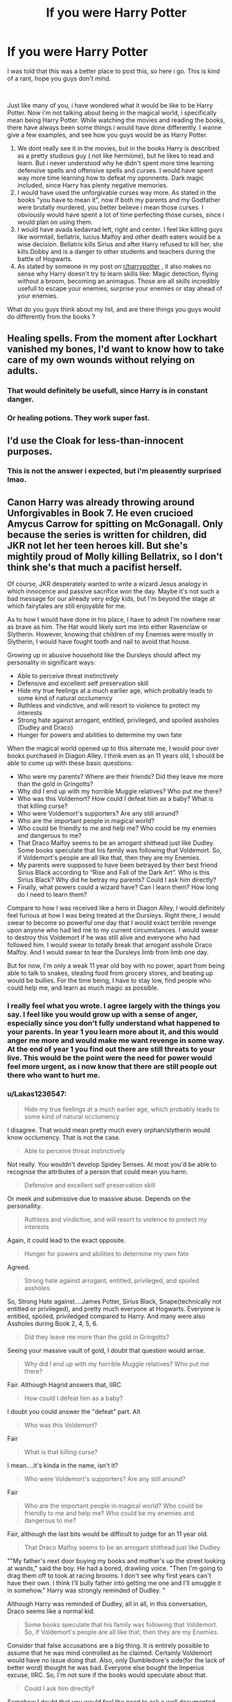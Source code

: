 #+TITLE: If you were Harry Potter

* If you were Harry Potter
:PROPERTIES:
:Author: Killingskills
:Score: 9
:DateUnix: 1561821954.0
:DateShort: 2019-Jun-29
:FlairText: Discussion
:END:
I was told that this was a better place to post this, so here i go. This is kind of a rant, hope you guys don't mind.

​

Just like many of you, i have wondered what it would be like to be Harry Potter. Now i'm not talking about being in the magical world, i specifically mean being Harry Potter. While watching the movies and reading the books, there have always been some things i would have done differently. I wanne give a few examples, and see how you guys would be as Harry Potter.

1. We dont really see it in the movies, but in the books Harry is described as a pretty studious guy ( not like hermione), but he likes to read and learn. But i never understood why he didn't spent more time learning defensive spells and offensive spells and curses. I would have spent way more time learning how to defeat my oponnents. Dark magic included, since Harry has plenty negative memories.
2. I would have used the unforgivable curses way more. As stated in the books "you have to mean it", now if both my parents and my Godfather were brutally murdered, you better believe i mean those curses. I obviously would have spent a lot of time perfecting those curses, since i would plan on using them.
3. I would have avada kedavrad left, right and center. I feel like killing guys like wormtail, bellatrix, lucius Malfoy and other death eaters would be a wise decision. Bellatrix kills Sirius and after Harry refused to kill her, she kills Dobby and is a danger to other students and teachers during the battle of Hogwarts.
4. As stated by someone in my post on [[/r/harrypotter][r/harrypotter]] , it also makes no sense why Harry doesn't try to learn skills like: Magic detection, flying without a broom, becoming an animagus. Those are all skills incredibly usefull to escape your enemies, surprise your enemies or stay ahead of your enemies.

What do you guys think about my list, and are there things you guys would do differently from the books ?


** Healing spells. From the moment after Lockhart vanished my bones, I'd want to know how to take care of my own wounds without relying on adults.
:PROPERTIES:
:Author: wordhammer
:Score: 32
:DateUnix: 1561824632.0
:DateShort: 2019-Jun-29
:END:

*** That would definitely be usefull, since Harry is in constant danger.
:PROPERTIES:
:Author: Killingskills
:Score: 6
:DateUnix: 1561825097.0
:DateShort: 2019-Jun-29
:END:


*** Or healing potions. They work super fast.
:PROPERTIES:
:Author: Lakas1236547
:Score: 2
:DateUnix: 1561907963.0
:DateShort: 2019-Jun-30
:END:


** I'd use the Cloak for less-than-innocent purposes.
:PROPERTIES:
:Author: rek-lama
:Score: 18
:DateUnix: 1561824465.0
:DateShort: 2019-Jun-29
:END:

*** This is not the answer i expected, but i'm pleasently surprised lmao.
:PROPERTIES:
:Author: Killingskills
:Score: 7
:DateUnix: 1561825073.0
:DateShort: 2019-Jun-29
:END:


** Canon Harry was already throwing around Unforgivables in Book 7. He even crucioed Amycus Carrow for spitting on McGonagall. Only because the series is written for children, did JKR not let her teen heroes kill. But she's mightily proud of Molly killing Bellatrix, so I don't think she's that much a pacifist herself.

Of course, JKR desperately wanted to write a wizard Jesus analogy in which innocence and passive sacrifice won the day. Maybe it's not such a bad message for our already very edgy kids, but I'm beyond the stage at which fairytales are still enjoyable for me.

As to how I would have done in his place, I have to admit I'm nowhere near as brave as him. The Hat would likely sort me into either Ravenclaw or Slytherin. However, knowing that children of my Enemies were mostly in Slytherin, I would have fought tooth and nail to avoid that house.

Growing up in abusive household like the Dursleys should affect my personality in significant ways:

- Able to perceive threat instinctively
- Defensive and excellent self preservation skill
- Hide my true feelings at a much earlier age, which probably leads to some kind of natural occlumency
- Ruthless and vindictive, and will resort to violence to protect my interests
- Strong hate against arrogant, entitled, privileged, and spoiled assholes (Dudley and Draco)
- Hunger for powers and abilities to determine my own fate

When the magical world opened up to this alternate me, I would pour over books purchased in Diagon Alley. I think even as an 11 years old, I should be able to come up with these basic questions:

- Who were my parents? Where are their friends? Did they leave me more than the gold in Gringotts?
- Why did I end up with my horrible Muggle relatives? Who put me there?
- Who was this Voldemort? How could I defeat him as a baby? What is that killing curse?
- Who were Voldemort's supporters? Are any still around?
- Who are the important people in magical world?
- Who could be friendly to me and help me? Who could be my enemies and dangerous to me?
- That Draco Malfoy seems to be an arrogant shithead just like Dudley. Some books speculate that his family was following that Voldemort. So, if Voldemort's people are all like that, then they are my Enemies.
- My parents were supposed to have been betrayed by their best friend Sirius Black according to “Rise and Fall of the Dark Art”. Who is this Sirius Black? Why did he betray my parents? Could I ask him directly?
- Finally, what powers could a wizard have? Can I learn them? How long do I need to learn them?

Compare to how I was received like a hero in Diagon Alley, I would definitely feel furious at how I was being treated at the Dursleys. Right there, I would swear to become so powerful one day that I would exact terrible revenge upon anyone who had led me to my current circumstances. I would swear to destroy this Voldemort if he was still alive and everyone who had followed him. I would swear to totally break that arrogant asshole Draco Malfoy. And I would swear to tear the Dursleys limb from limb one day.

But for now, I'm only a weak 11 year old boy with no power, apart from being able to talk to snakes, stealing food from grocery stores, and beating up would be bullies. For the time being, I have to stay low, find people who could help me, and learn as much magic as possible.
:PROPERTIES:
:Author: InquisitorCOC
:Score: 13
:DateUnix: 1561828635.0
:DateShort: 2019-Jun-29
:END:

*** I really feel what you wrote. I agree largely with the things you say. I feel like you would grow up with a sense of anger, especially since you don't fully understand what happened to your parents. In year 1 you learn more about it, and this would anger me more and would make me want revenge in some way. At the end of year 1 you find out there are still threats to your live. This would be the point were the need for power would feel more urgent, as i now know that there are still people out there who want to hurt me.
:PROPERTIES:
:Author: Killingskills
:Score: 3
:DateUnix: 1561835878.0
:DateShort: 2019-Jun-29
:END:


*** u/Lakas1236547:
#+begin_quote
  Hide my true feelings at a much earlier age, which probably leads to some kind of natural occlumency
#+end_quote

I disagree. That would mean pretty much every orphan/slytherin would know occlumency. That is not the case.

#+begin_quote
  Able to perceive threat instinctively
#+end_quote

Not really. You wouldn't develop Spidey Senses. At most you'd be able to recognise the attributes of a person that could mean you harm.

#+begin_quote
  Defensive and excellent self preservation skill
#+end_quote

Or meek and submissive due to massive abuse. Depends on the personallity.

#+begin_quote
  Ruthless and vindictive, and will resort to violence to protect my interests
#+end_quote

Again, it could lead to the exact opposite.

#+begin_quote
  Hunger for powers and abilities to determine my own fate
#+end_quote

Agreed.

#+begin_quote
  Strong hate against arrogant, entitled, privileged, and spoiled assholes
#+end_quote

So, Strong Hate against....James Potter, Sirius Black, Snape(technically not entitled or privileged), and pretty much everyone at Hogwarts. Everyone is entitled, spoiled, priviledged compared to Harry. And many were also Assholes during Book 2, 4, 5, 6.

#+begin_quote
  Did they leave me more than the gold in Gringotts?
#+end_quote

Seeing your massive vault of gold, I doubt that question would arrise.

#+begin_quote
  Why did I end up with my horrible Muggle relatives? Who put me there?
#+end_quote

Fair. Although Hagrid answers that, IIRC

#+begin_quote
  How could I defeat him as a baby?
#+end_quote

I doubt you could answer the "defeat" part. Alt

#+begin_quote
  Who was this Voldemort?
#+end_quote

Fair

#+begin_quote
  What is that killing curse?
#+end_quote

I mean....it's kinda in the name, isn't it?

#+begin_quote
  Who were Voldemort's supporters? Are any still around?
#+end_quote

Fair

#+begin_quote
  Who are the important people in magical world? Who could be friendly to me and help me? Who could be my enemies and dangerous to me?
#+end_quote

Fair, although the last bits would be difficult to judge for an 11 year old.

#+begin_quote
  That Draco Malfoy seems to be an arrogant shithead just like Dudley.
#+end_quote

""My father's next door buying my books and mother's up the street looking at wands," said the boy. He had a bored, drawling voice. "Then I'm going to drag them off to took at racing brooms. I don't see why first years can't have their own. I think I'll bully father into getting me one and I'll smuggle it in somehow." Harry was strongly reminded of Dudley. "

Although Harry was reminded of Dudley, all in all, in this conversation, Draco seems like a normal kid.

#+begin_quote
  Some books speculate that his family was following that Voldemort. So, if Voldemort's people are all like that, then they are my Enemies.
#+end_quote

Consider that false accusations are a big thing. It is entirely possible to assume that he was mind controlled as he claimed. Certainly Voldemort would have no issue doing that. Also, only Dumbledore's side(for the lack of better word) thought he was bad. Everyone else bought the Imperius excuse, IIRC. So, I'm not sure if the books would speculate about that.

#+begin_quote
  Could I ask him directly?
#+end_quote

Somehow I doubt that you would feel the need to ask a well documented massmurderer about your parents death. That seems to be heavily ignoring emotions.

#+begin_quote
  Finally, what powers could a wizard have? Can I learn them? How long do I need to learn them?
#+end_quote

Fair.

#+begin_quote
  I would definitely feel furious at how I was being treated at the Dursleys. Right there, I would swear to become so powerful one day that I would exact terrible revenge upon anyone who had led me to my current circumstances
#+end_quote

Logical. Would you follow through if Dumbledore explained why he did it?

#+begin_quote
  I would swear to totally break that arrogant asshole Draco Malfoy
#+end_quote

"I met this boy who I thought was a bit entitled. I swear I am going to fucking destroy him"

Wow. No words.

#+begin_quote
  I would swear to destroy this Voldemort if he was still alive and everyone who had followed him
#+end_quote

What about those who possibly were forced to serve hin under the Imperius?

#+begin_quote
  and beating up would be bullies.
#+end_quote

I don't think you would have thar power yet.
:PROPERTIES:
:Author: Lakas1236547
:Score: 2
:DateUnix: 1561909227.0
:DateShort: 2019-Jun-30
:END:


** If I were Harry I would have looked into transferring schools after the first year, second year, and finally third year.
:PROPERTIES:
:Author: NakedFury
:Score: 8
:DateUnix: 1561848593.0
:DateShort: 2019-Jun-30
:END:

*** Exactly. At most I would have stayed till I heard the prophecy and than I would have noped out. The puplic treatment after the graveyard could have been enough but that stupid thing would have driven me over the edge - especially if I had taken divination like Harry. It's unbelievable Harry stayed. Especially if his upbringing was really as bad as Fanon thinks it to be. He should have had self preservation and fled the land as fast as humanly possible. Let the lunatics fight it out between each other and have a nice life as long as still possible.
:PROPERTIES:
:Author: Luminur
:Score: 3
:DateUnix: 1561878984.0
:DateShort: 2019-Jun-30
:END:

**** u/Lakas1236547:
#+begin_quote
  The puplic treatment after the graveyard could have been enough
#+end_quote

How is it different than in any other school? Just because you switch schools doesn't mean that the new students will treat you like a god. You do stupid ship, so they treat you accordingly. Harry not only illegaly entered a tournament(in their eyes), but after it in hopes of more fame said that Voldemort returned, such thing being impossible as per common knowledge. For comparison, imagine I was a jew whose family barely survived Hitler. Now Imagine I came up and in front of a huge crowd announced that Hitler returned. I also could not provide any evidence to prove this impossobility. Would you believe me that Hitler has returned? Of course not.

#+begin_quote
  but that stupid thing would have driven me over the edge
#+end_quote

Why so? Even if you run away from it, Voldemort will still chase you. Might as well stay in the best school protected by Dumbledore and abuse the libary for knowledge.

#+begin_quote
  Especially if his upbringing was really as bad as Fanon thinks it to be.
#+end_quote

It was increadibly bad. Petunia displayed abuse(trying to hit him with a frying pan that he casually dodged implying that it was not a one time occurance), Dudley and his friends liked to beat him up (Harry Hunting), he was living in a cupboard and was locked in there as a punishment for long periods of time(Zoo incident), he was definatly starved during the second year and....the fourth,IIRC(could be fifth). He was verbally and emotionally abused. Dudley hit him with a new stick upon Vernon's command(shortly before Harry got his letter). Marge's dog tried to bite Harry and she didn't care and verbally and emotionally abused him. She went so far as to mock his dead parents.

#+begin_quote
  He should have had self preservation and fled the land as fast as humanly possible.
#+end_quote

Wouldn't have helped much
:PROPERTIES:
:Author: Lakas1236547
:Score: 1
:DateUnix: 1561910690.0
:DateShort: 2019-Jun-30
:END:

***** To clarify: With public treatment I meant the smear campaign by the daily prophet. Not (only) what the kids in school said. As for the other things: it's a post as to what I would have done in his place. So I answered. I would have lived a life as fulfilled as possible with all the money I would have had. Why suffer and probably still die if I could have run and make the best of it - even if just for a short while? With the phrophesy out I would have known that Voldemort would always try to kill me. As I can't stomach killing someone else that the best course of action.
:PROPERTIES:
:Author: Luminur
:Score: 2
:DateUnix: 1561912723.0
:DateShort: 2019-Jun-30
:END:

****** u/Lakas1236547:
#+begin_quote
  To clarify: With public treatment I meant the smear campaign by the daily prophet. Not (only) what the kids in school said.
#+end_quote

Ah, gotcha. Well you'd still be popular. If Wizards are anything like Muggles, you'd still get smear campaigns just not from the government.

#+begin_quote
  So I answered. I would have lived a life as fulfilled as possible with all the money I would have had
#+end_quote

Fair enough

#+begin_quote
  Why suffer and probably still die if I could have run and make the best of it - even if just for a short while?
#+end_quote

Because if you stay, you have a chance to learn and survive.

#+begin_quote
  As I can't stomach killing someone else that the best course of action.
#+end_quote

Harry couldn't either. So he just hoped that the Elder Wand would just kill Voldemort for him, since Harry really couldn't be bothered and he also had no plan
:PROPERTIES:
:Author: Lakas1236547
:Score: 1
:DateUnix: 1561913292.0
:DateShort: 2019-Jun-30
:END:


**** True. The first three years of Harrys life are enough for any parent to say No and move country.
:PROPERTIES:
:Author: NakedFury
:Score: 1
:DateUnix: 1561913519.0
:DateShort: 2019-Jun-30
:END:


*** Hogwarts is the only school in Britain. I believe it is also considered the best one. Also, it's completely free. You'd be missing out on tons of knowledge that possibly can't be found anywhere else(Horcruxes for example). It also has neat places like RoR.
:PROPERTIES:
:Author: Lakas1236547
:Score: 1
:DateUnix: 1561909792.0
:DateShort: 2019-Jun-30
:END:

**** But we both know it is not the best or even a good school. Canon shows it to us. Where does it say its free?

As for the knowledge, I would just use the library found in any other school.

The Room of Requirements is not enough to risk myself.
:PROPERTIES:
:Author: NakedFury
:Score: 1
:DateUnix: 1561913485.0
:DateShort: 2019-Jun-30
:END:

***** u/Lakas1236547:
#+begin_quote
  Where does it say its free?
#+end_quote

One, how do you think Orphans like say....Tom Riddle paid for it? Or poor families like Weasleys? Another thing, no payment for Hogwarts is mentioned. Also, Orphans are given money for their school supplies.

" “That is easily remedied,” said Dumbledore, drawing a leather money-pouch from his pocket. “There is a fund at Hogwarts for those who require assistance to buy books and robes. You might have to buy some of your spellbooks and so on secondhand, but ---” "

Furthermore, Rowling has confirmed that it is free([[https://mobile.twitter.com/jk_rowling/status/622118373061709824]])

#+begin_quote
  But we both know it is not the best or even a good school.
#+end_quote

It is a good school. It has many highly qualified teachers "Snape was one of Slughorn's ex-pupils and while he attended Hogwarts he proved to be very talented in the art of potion-making. Professor Snape was a ruthless disciplinarian, with little patience for foolishness, yet effective in his job and well respected by other professors. His deep understanding of potion brewing, as shown by his expert concoction of Wolfsbane Potion.Severus was made a member of the Slug Clubpresumably because of his talent at potion-making". He was also good enough to modify and improve potion recipes. Minerva "During her seventh year, she was appointed Head Girl. After her education, Minerva worked for two years at the Ministry of Magic and later returned to Hogwarts, where she became Head of Gryffindor House, Transfiguration professor. Minerva greatly helped the Ministry of Magic's resistance through spying Death Eaters and bringing the Aurors crucial information on their activities. She also protected the students from Alecto and Amycus Carrowfrom 1997 until 1998.". Dumbledore needs no introduction. Filius "He also protected the students from the Carrows in the 1997-1998 school year.After completing his Nastily Exhausting Wizarding Tests in his seventh year, Flitwick graduated from Hogwarts and then proceeded to become a Master Duellist and earned the title of "Duelling Champion" at some point,and has a shelf full of trophies to prove it. It is also likely Flitwick studied further into magic, becoming an accomplished wizard, masterful in spells, charms, and defensive magic, and even possibly earning the title of "Doctor", and becoming a fully-fledged and educated sorcerer before beginning his teaching career back at Hogwarts sometime in or before the early 1970s."

I gave you the acomplishments of just a few of Hogwarts staff. What else makes the school great? Well it doesn't discriminate against Orphans or Muggleborns unlike say Durmstrang. In Hogwarts everyone was more or less equal, in Durmstrang, just because Krum was famous he had more power (""Back to the ship, then," he was saying. "Viktor, how are you feeling? Did you eat enough? Should I send for some mulled wine from the kitchens?" Harry saw Krum shake his head as he pulled his furs back on. "Professor, Ivood like some vine," said one of the other Durmstrang boys hopefully."I wasn't offering it to you, Poliakoff," snapped Karkaroff, his warmly paternal air vanishing in an instant. "I notice you have dribbled food all down the front of your robes again, disgusting boy "). Hogwarts also has huge libaries filled with some of the most rare and darkest of topics like Horcruxes.

#+begin_quote
  As for the knowledge, I would just use the library found in any other school.
#+end_quote

And would it be better than Hogwarts'? It is described as "The Hogwarts Library is located off of a corridor on the first-floor of Hogwarts Castleand contains tens of thousands of books on thousands of shelves. " also for the restricted section "These were the books containing powerful Dark Magic never taught at Hogwarts, and only read by older students studying advance DADA.Books in this section may be rare, valuable, and/or considered inappropriate for younger students, thus why it is restricted.The Restricted Section used to have books about Horcruxes, including Secrets of the Darkest Art."

To summarise, it has a huge library full of many rare and or dangerous books.

#+begin_quote
  The Room of Requirements is not enough to risk myself.
#+end_quote

So the best option would be flee to US or Europe or Asia so the Dark Lord would have an easier time killing you? Gotcha.
:PROPERTIES:
:Author: Lakas1236547
:Score: 1
:DateUnix: 1561915665.0
:DateShort: 2019-Jun-30
:END:


** Genuinely meaning for someone to die is a lot easier to imagine than actually to do so. Even though I've seen active combat and have killed people I have never wanted to do so. I couldn't pull an Ava. That isn't to say I wouldn't have put belatrix down, but there's easier ways to end a life. Causing pain though... That's an option.

I would have been more like Hermione. You've stumbled upon an entire world! Right underneath your nose! A world that with some mental alacrity you can make yourself into an animal and shape reality as you want it!

No amount of bullish behavior would have dulled my fascination with potions, (although i would have skipped class and just learn on my own with Shape as my teacher) and charms and transmorgification would have been a genuine pleasure!

I wouldn't have ever turned in any homework, but i never did that in school growing up either. Waste of time. Either i knew the subject or i didn't and learned my own way, not by writing inches or a word count of a subject.

And well, imperio is an interesting charm that has a definite place in the BDSM circles... Ahem.
:PROPERTIES:
:Author: Azurey1chad
:Score: 6
:DateUnix: 1561847630.0
:DateShort: 2019-Jun-30
:END:

*** u/Killingskills:
#+begin_quote
  Genuinely meaning for someone to die is a lot easier to imagine than actually to do so. Even though I've seen active combat and have killed people I have never wanted to do so. I couldn't pull an Ava. That isn't to say I wouldn't have put belatrix down, but there's easier ways to end a life. Causing pain though... That's an option.
#+end_quote

First of all, respect for your service, atleast i asume that you were/are in the military, which i really respect. I'm speculating what i would do, i have no clue if i would actually be capable of killing. I just assume that in a kill or be killed situation i would be able to make the rational decision.

​

#+begin_quote
  No amount of bullish behavior would have dulled my fascination with potions, (although i would have skipped class and just learn on my own with Shape as my teacher) and charms and transmorgification would have been a genuine pleasure!
#+end_quote

I kind of feel the same way, the world is so interesting. Especially for someone like Harry, who didnt know about magic untill he turned 11. I would be especially interested in DADA and charms.

#+begin_quote
  And well, imperio is an interesting charm that has a definite place in the BDSM circles... Ahem.
#+end_quote

Lmao, i bet they do some freaky stuff in the wizarding world.
:PROPERTIES:
:Author: Killingskills
:Score: 1
:DateUnix: 1561848824.0
:DateShort: 2019-Jun-30
:END:

**** Eh in a kill or be killed situation you rely on like 90% instinct/training. If you're trained to disarm, you're going to go with what you know, not fumble with something you dont and let's face it, he was a high school kid facing down a terrorist with no training.

Moody was right there for the training but noooo. Lol

Once they're down, well, then it's decision time. If they are a threat like belatrix was, a simple cutting curse is enough. Which I think was how Molly put her down? I haven't read it in years and fanfic clouds my memory.
:PROPERTIES:
:Author: Azurey1chad
:Score: 3
:DateUnix: 1561849475.0
:DateShort: 2019-Jun-30
:END:


** I'll try to keep it short :

Dark Magic : killing and using Dark Magic hurt your soul and corrupt the mind. There is no point to win the war if in the end you became just as bad as the Death Eater you replaced. It's even more true with the Unforgivables since you need to "mean it".\\
You can't use the Cruciatus just because you need to extract informations, you need to seek your victim suffering, to like it, to take pleasure in his screams. You also can't end the suffering of a friend with the Killing Curse, you need to hate your opponent and to really want him dead for the spell to work.\\
The only spell that can be somewhat excused is the Imperius, since you only need to overcome your victim mind to use it, and it doesn't ask you to be up to no good to be used.It is not to say you can't kill Death Eater (though the Imperius Curse create a moral dilema since except for the most well known one, you can't never know if you are killing a true Death Eater or a controlled puppet), but never with the Unforgivables, and if possible without any Dark Magic.

​

For the over skills : most of these skills take years, if not decades of work, and would be useless in 99% of the cases:

- It took years for the Marauder to become Animagus, and unless you plan to keep company to a Werewolf, turning into a stag is pretty much assured to be useless.
- Voldemort, someone who has decades of experience on Harry and supposed to be more talented, is the only character able to fly without a broom, and it's implied he invented the spell, or at least rediscovered it. So ok it's pretty impressive, but what's the point of it since in 99% of the cases, you can either break you fall with a spell like Arresto Momentum, or use a broom?
- We only see Dumbledore detect magic, once again it's implied that it's a skill who take years or experience to be learnt, and Dumbledore use it exactly one time.

It's not that these skill sucks, but Harry win the 2nd war before his 18 birthday, and had his life at risk at least once a year since he was 11. Harry could never focus on a long term project just for a skill "that may be usefull", he always has to focus on things that will definitevely be usefull in short time, like the Patronus Charm when there was dementors nearby.
:PROPERTIES:
:Author: PlusMortgage
:Score: 9
:DateUnix: 1561824144.0
:DateShort: 2019-Jun-29
:END:

*** But the canon has also made it clear that Avada Kedavra will not harm one's soul if used for euthanasia. Therefore, using it for self defense and protection of innocent civilians should be fine too.

On the other hand, confunding a house-elf to poison her master is considered cold blooded murder. Voldemort even used this act to split his soul to make a Horcrux.

Intent, not the means, is the most important factor in determining soul damages.
:PROPERTIES:
:Author: InquisitorCOC
:Score: 3
:DateUnix: 1561825045.0
:DateShort: 2019-Jun-29
:END:

**** I always felt like there MUST be a ritual or spell used to make horcruxs in addition to the killing otherwise every death eater could have horcruxs, any killer really.
:PROPERTIES:
:Author: Garanar
:Score: 6
:DateUnix: 1561836684.0
:DateShort: 2019-Jun-30
:END:

***** Indeed, otherwise every DE would have one (even if unintentional!)...Bellatrix would have dozens (one for every kill!)
:PROPERTIES:
:Author: Laxian
:Score: 1
:DateUnix: 1568142737.0
:DateShort: 2019-Sep-10
:END:


**** yeah, just like people who use a gun to kill someone who breaks into their home in real life. nobody goes off on them for being "Just as bad as the home invader who ALSO used a gun against you!" i think it's ridiculous to condemn any wizard or witch for using whatever spell they have to in a self defense situation, as long as it isn't plain obviously immoral like torture curses. because obviously if someone invades your home that doesn't give you the right to tie them up and spend a few hours beating them with a hammer. someone even got arrested for that exact thing, after he kept torturing a guy he found sexually assaulting some kid.

using the killing curse is probably the MOST moral curse you could use, since it is equatable to a gunshot wound to the head, which will mostly kill you instantly! i'd use the killing curse over a blasting or cutting curse in a self defense scenario! the wizarding world has some real skewed perspectives on stuff, and that's also bleeding into the fandom - clearly, as evidenced above.
:PROPERTIES:
:Author: Regular_Bus
:Score: 4
:DateUnix: 1561836043.0
:DateShort: 2019-Jun-29
:END:

***** Yes, and the tactical advantage of Avada Kedavra in combat situation is significant.
:PROPERTIES:
:Author: InquisitorCOC
:Score: 4
:DateUnix: 1561839063.0
:DateShort: 2019-Jun-30
:END:

****** That too. it's magical one-and-done. And it's painless and quick for the person you're using it on. It's actually really messed up that the quickest and most painless way to kill somebody with magic is the most illegal spell...i mean like do they WANT to push everyone to sadism with entrail curses and stuff instead?

also canon harry is fine with torturing someone over spitting on someone's face, but OH NO I WON'T KILL THAT'S TOO TERRIBLE FOR ME TO CONTEMPLATE, I'M NOT LIKE VOLDEMORT! Fuck that, you're JUST like Voldemort for pettily torturing someone over something as nonharmful as SPITTING at somebody. JK Rowling sucks in her attempts at being moral. it's just all screwy, honestly.
:PROPERTIES:
:Author: Regular_Bus
:Score: 5
:DateUnix: 1561840209.0
:DateShort: 2019-Jun-30
:END:


**** u/Lakas1236547:
#+begin_quote
  But the canon has also made it clear that Avada Kedavra will not harm one's soul if used for euthanasia
#+end_quote

Please cite.
:PROPERTIES:
:Author: Lakas1236547
:Score: 1
:DateUnix: 1561910874.0
:DateShort: 2019-Jun-30
:END:


*** I figured those skills would be hard to learn, but the Marauders did it in their school years, so i figured Harry could learn too, and that might actually be usefull. The other skills i already figured would require years of training and/or talent, and you're probably right, they would not be that usefull.

As for the Unforgivable Curses they seem to be described kind of unclear. Since its said that Aurors could use the unforgivable curses during the war, and it didn't seem to corrupt them. I also think it will corrupt your mind if you keep repeatedly using them, i would only plan on using them a handfull of times, And i don't think i would've consider my mind corupting while i'm trying to survive and protect my friends. If someone killed my parents or assisted in it, i would definitely 'mean it' when i use the death curse. I feel like there are a few moments in the books where my thought and feelings would be so sinister, that i would be capable of using all the unforgivable curses. Harry obviously can't use them because of his character, i'm saying that i would've used them if i was in his shoes.
:PROPERTIES:
:Author: Killingskills
:Score: 2
:DateUnix: 1561825008.0
:DateShort: 2019-Jun-29
:END:


*** My headcanon on dark magic is it relies on negative emotions and after casting you feel numb to that emotion. So casting a dark spell with anger makes you feel less anger in you. A tolerance would be built making it require more dark spells to get the same effect over time. So the “corrupting” part would be people wanting to feel that and associating dark magic cast on others with people with feeling really good. I never really liked “dark magic hurts the soul/corrupts it” because wizards made these spells. Why would they want to make these to corrupt themselves? Dark magic is illegal/restricted whatever because many people would “lose themselves” to the feeling. The point of self flight I think is that you no longer need anything to fly. If you can't apparate but can fly such as snape in hogwarts that's a big advantage to have. Aresto momentum stops you from going down fast doesn't let you go up and around. Depending on your career field I could see magic detection more useful. WE SEE dumbledore use it one time. How often is dumbledore in canon doing anything that would require it. Half the time it's in hogwarts.

If your life is under threat every year wouldn't you want to start learning to defend yourself?
:PROPERTIES:
:Author: Garanar
:Score: 2
:DateUnix: 1561836577.0
:DateShort: 2019-Jun-29
:END:


*** u/Lakas1236547:
#+begin_quote
  and it's implied he invented the spell
#+end_quote

Snape could too, but he was taught by Voldemort
:PROPERTIES:
:Author: Lakas1236547
:Score: 1
:DateUnix: 1561910811.0
:DateShort: 2019-Jun-30
:END:


** That's the beauty of fanfiction :)) So that you can write/read what you would have like to happen instead.. or change whatever you want to be able to enjoy it to your liking. Everybody will have different opinions about this and about everything really. And the good news is, there is enough fanfiction to satisfy most opinions.

Personally, i really like the stories where they show Harry actively tranining and/or learning so he would better be able to defeat Voldemort.

There's this amazing writer who sadly has stopped and vanished since a long time.. but she has written two particular stories which i adore, for this exact reason. One story starts after the end of the fifth year, and the other after the start of the sixth year. And they both show Harry actively invovled.
:PROPERTIES:
:Author: dooya227
:Score: 2
:DateUnix: 1561878782.0
:DateShort: 2019-Jun-30
:END:


** I'd study as much Dark Magic as possible, even if simply out of principle. I'd never take morality lessons about souls and afterlifes from whats an essentially Medieval society. The dreaded dark arts are probably just social taboos and Ministry banned spells and rituals. Powerful and maybe dangerous, but I would never believe that there is actually some kind of intrinsic evil in them that makes your soul go rotten and turns you insane. I imagine I would lean quite heavily on Transfiguration when it comes to combat.

I also subscribe to what [[/u/InquisitorCOC][u/InquisitorCOC]] said, it sounds like a good plan.
:PROPERTIES:
:Author: DragonEmperor1997
:Score: 2
:DateUnix: 1561897341.0
:DateShort: 2019-Jun-30
:END:


** Rowling confirmed a lot of crap that is not in books and as such not canon.

Yes I would go to America and just live a long life without problems with Voldemort or his people.

Whatever accomplishments you mentioned do not help what was portrayed or mentioned in the books as such many of the teachers would find themselves sacked if anyone actually cared enough to be a decent headmaster or school administrator.

Hogwarts wont be the only library in the would with huge amount of books and again whatever know.edge it contains is not enough to risk my life for.
:PROPERTIES:
:Author: NakedFury
:Score: 2
:DateUnix: 1561916131.0
:DateShort: 2019-Jun-30
:END:


** If I were Harry I'd have given up by age 11 and the books would be about an angry despondent child who had suicidal ideation at a young age. Much better to let Harry be Harry, he at least doesn't get pushed to the edge until hormones come into play.
:PROPERTIES:
:Author: zombieqatz
:Score: 1
:DateUnix: 1561866985.0
:DateShort: 2019-Jun-30
:END:


** If I were Harry, I would get an arsenal of potions for every occasion and focus on learning everyday spells, easy-to-perform curses and healing charms. Hogwarts students learn Accio in their 4th year, I very much doubt I would be able to learn any advanced magic easily. Becoming animagus takes years, and most forms are useless anyway. Magic detection would probably take decades. People gripe about stunners and disarming spells, but it's what I would do if I were in a fight with an adult Dark Wizard. Something reliable I wouldn't screw up that would take an opponent out of the fight in one blow.

Thinking a teenager can easily kill Lucius Malfoy, Bellatrix or even Wormtail is silly. Not even because killing is not as easy as it seems if you aren't a complete psychopath. But those are adult wizards who have so much more experience with magic and violence, and you haven't even learnt Aguamenti yet.

Definitely no duels, battles, flashy dark curses. Magic wand is not a sword, there's absolutely no reason to ever engage in face-to-face combat if you can avoid it. If I absolutely had to try to kill somebody, it would be poison, some magical explosive I would deliver under Polyjuice in advance, or, in the worst-case scenario, a surprise attack when the opponent least expects it.

But most probably, I would terrorise the Dursleys into submission with some potions / magical trinkets and attempt to transfer to another school as far from Britain as possible sooner rather than later.
:PROPERTIES:
:Author: neymovirne
:Score: 1
:DateUnix: 1561906668.0
:DateShort: 2019-Jun-30
:END:


** u/Lakas1236547:
#+begin_quote
  but in the books Harry is described as a pretty studious guy ( not like hermione), but he likes to read and learn.
#+end_quote

I can't really recal that. Can you cite it? I mean, the only two times I've seen him reading and learning was in Book 4 for the tournament and book 5 for the DA.

#+begin_quote
  Dark magic included, since Harry has plenty negative memories.
#+end_quote

How is that relavant? As far as we know, only unforgivables are fueled by "hate"

#+begin_quote
  . I would have used the unforgivable curses way more. As stated in the books "you have to mean it", now if both my parents and my Godfather were brutally murdered, you better believe i mean those curses.
#+end_quote

He used Imperius plenty of times during the Heist and he did use Cruciatus(successfully) when a death eater spat at Mcgonagall

#+begin_quote
  I obviously would have spent a lot of time perfecting those curses, since i would plan on using them.
#+end_quote

If you are not increadibly careful....boom! Azkaban. Also, you realise that to practice Cruciatus, you would have to activly mean for someone to suffer and continuesly cast it at them?

#+begin_quote
  I would have avada kedavrad left, right and center.
#+end_quote

No you wouldn't. It sounds really cool and easy to kill people but really it's fairly hard. That is due to our natural empathy and due to years and years of conditioning by society. Sure, maybe you could use it in a moment of blind rage, but other than that, I can't see you killing people left and right. Unless you are a trained Army personel or a sociopath. Also, in HP universe, Murder fractures your soul, so that is another thing to watch out for.

#+begin_quote
  I feel like killing guys like wormtail, bellatrix, lucius Malfoy and other death eaters would be a wise decision.
#+end_quote

Maybe it would be. Maybe not. The books are from Harry's perspective. It is possible that they had good reasons for doing what they did. Anyway, could you actually murder someone? And later not kill yourself in guilt? Our brains work in interesting ways, and the societal conditioning would make you feel increadibly guilty. And, hey! After you do that, you get to go to Azkaban. The only times when you were legally allowed(Pre-Voldemort taking over the Ministry) to use Unforgivables was during 1981 (at the height of First Wizarding War) and only by Aurors. If I were you and I felt that Death Eaters needed to die, I wouldn't use the unforgivables.

#+begin_quote
  Bellatrix kills Sirius and after Harry refused to kill her
#+end_quote

He doesn't refuse to. He never even thinks of it.

" “Come out, come out, little Harry!” she called in her mock-baby voice, which echoed off the polished wooden floors. “What did you come af- ter me for, then? I thought you were here to avenge my dear cousin!” “I am!” shouted Harry, and a score of ghostly Harry's seemed to chorus I am! I am! I am! all around the room. “Aaaaaah . . . did you love him, little baby Potter?” Hatred rose in Harry such as he had never known before. He flung himself out from behind the fountain and bellowed “Crucio!” "

Nothing is ever said about death.

#+begin_quote
  and is a danger to other students and teachers during the battle of Hogwarts.
#+end_quote

Not that much of a danger. I don't believe she actually killed anyone and a old housewife easily took her down

#+begin_quote
  Magic detection,

  flying without a broom,
#+end_quote

Both of these are increadibly rare and hard to Master skills. The first one only Dumbledore knows as for the second, only Voldemort(the creator of the spell), and Snape who was taught it by Voldemort. Also, Magic detection doesn't seem very uselful. After all, it was only useful in canon once.

#+begin_quote
  becoming an animagus.
#+end_quote

It takes a long time to learn and it's pretty much useless. You can't pick your form, so if you got a slug....deal with it. Furthermore, you can't even do magic in that form. Only a few forms would be of any use and it's not really worth wasting your time on what amounts to a lottery

Anyway, my list:

1. Learn a bunch of useful magic. Doesn't have to be rare. If I master Genimo Gurse, I never have to worry about food again. I have one sandwith? Now, I have a million sandwitches. Definatly Transfiguration. Useful for fighting, food, making homes, furniture, ect. Potions is God-Tier magic. I mean...potion that prevents lying? Potion that makes you change shapes? Potion that can make you know how to do anything you want regardless if you have the required skill? (The Luck Potion). Definatly Potions. Charms are useful too. Waterbreathing charm, for example, removes pressure.

2. Try and find a method of immortality.

3. Screw with Muggles.
:PROPERTIES:
:Author: Lakas1236547
:Score: 1
:DateUnix: 1561907831.0
:DateShort: 2019-Jun-30
:END:

*** u/Killingskills:
#+begin_quote
  I can't really recal that. Can you cite it? I mean, the only two times I've seen him reading and learning was in Book 4 for the tournament and book 5 for the DA.
#+end_quote

I can't remember the exact lines. But its mentioned a few times how Harry really liked his new school books, and likes to read them. In the movies he is portrayed as a little more lazy if you ask me, whereas in the books he does actually like to study. He is just like Hermione. I think it is in the PS btw.

#+begin_quote
  How is that relavant? As far as we know, only unforgivables are fueled by "hate"
#+end_quote

You're right, i swear i read that Dark magic takes dark thoughts, but apparently it only takes hate, skill and you have to mean it.

#+begin_quote
  He used Imperius plenty of times during the Heist and he did use Cruciatus(successfully) when a death eater spat at Mcgonagall
#+end_quote

I know he uses the Imperius curse during the heist and he uses the Crusiatus curse twice, im specifically talking about the death curse, though i realize i could use other spells for that aswell, Avada Kedavra just seems like the most effective one.

#+begin_quote
  If you are not increadibly careful....boom! Azkaban. Also, you realise that to practice Cruciatus, you would have to activly mean for someone to suffer and continuesly cast it at them?
#+end_quote

Harry succesfully casted it in The deathly Hallows, without actually practicing it. So i honestly don't really know what it takes to perfect that spell ( since it obviously doesn't seem to include practicing on humans or animals ), but whatever it takes, i would do that.

#+begin_quote
  He doesn't refuse to. He never even thinks of it.
#+end_quote

Harry doesn't kill her, i would've. She killed Sirius and i know she is a bad person.

#+begin_quote
  Both of these are increadibly rare and hard to Master skills. The first one only Dumbledore knows as for the second, only Voldemort(the creator of the spell), and Snape who was taught it by Voldemort. Also, Magic detection doesn't seem very uselful. After all, it was only useful in canon once.
#+end_quote

I figured that, just wanted to throw these in there cause they do seem usefull.

As for your list, the first point is actually super usefull. A lot of the things you mentioned could be used both in and outside battle.

As for the second point, the resurection stone and Horcruxes are basically the way to go, don't think there is any other way.

And yes, screwing with muggles would be fun, especially with the invisibility cloak.
:PROPERTIES:
:Author: Killingskills
:Score: 2
:DateUnix: 1561912183.0
:DateShort: 2019-Jun-30
:END:

**** u/Lakas1236547:
#+begin_quote
  I think it is in the PS btw.
#+end_quote

"Hagrid almost had to drag Harry away from Curses and Countercurses (Bewitch Your Friends and Befuddle Your Enemies with the Latest Revenges: Hair Loss, Jelly-Legs, Tongue- Tying and Much, Much More) by Professor Vindictus Viridian. "I was trying to find out how to curse Dudley." "

Here he is more excited to learn for revenge, so maybe?

And this:

"His school books were very interesting. He lay on his bed reading late into the night"

But that's the only time it is ever brought up and he shows no more interest in reading.

#+begin_quote
  In the movies he is portrayed as a little more lazy
#+end_quote

He is lazy. In preperation for his Triwizard tasks he spent most of his time doing nothing and put in bare minimum of training around a week or two until the task is due.

#+begin_quote
  He is just like Hermione
#+end_quote

Not really. She likes to learn for the sake of learning. Harry learns only when absolutely needed.

#+begin_quote
  You're right, i swear i read that Dark magic takes dark thoughts
#+end_quote

It's common fanon trope. Likely came from Star Wars.

#+begin_quote
  but apparently it only takes hate, skill and you have to mean it.
#+end_quote

Yeah, pretty much

#+begin_quote
  Avada Kedavra just seems like the most effective one.
#+end_quote

It is increadibly effective but it is also super hard to cast due to you needing to "mean it" and due to "magical prowess"

" "Avada Kedavra's a curse that *needs a powerful bit of magic behind it* - you could all get your wands out now and point them at me and say the words, and I doubt I'd get so much as a nosebleed. But that doesn't matter. I'm not here to teach you how to do it."

-"Professor" Moody, Goblet of Fire page 141

#+begin_quote
  Harry succesfully casted it in The deathly Hallows, without actually practicing it.
#+end_quote

Technically, his attack on Belatrix could count as practise. Either way, didn't you mentiob practisinf unforgivables?

#+begin_quote
  So i honestly don't really know what it takes to perfect that spell ( since it obviously doesn't seem to include practicing on humans or animals ), but whatever it takes, i would do that.
#+end_quote

Why? Why Cruciatus of all things?

#+begin_quote
  Harry doesn't kill her, i would've
#+end_quote

I misunderstood you then.

#+begin_quote
  I figured that, just wanted to throw these in there cause they do seem usefull.
#+end_quote

The flight one does seem useful....but, why not use increadibly fast brooms/portkeys/apparation/floo/magical carpets/ect? Not only unsupported flight commonly is assumed to be impossible, you'd be wasting many years for something not all that needed. Apparation for one, seems way more useful.

#+begin_quote
  As for your list, the first point is actually super usefull. A lot of the things you mentioned could be used both in and outside battle.
#+end_quote

Thanks.

#+begin_quote
  As for the second point, the resurection stone
#+end_quote

It doesn't ressurect. It only summons spirits of the dead. Not really useful. As far as I know the only canon methods are Horcruxes and Philosopher's/Sorcerer's stone

#+begin_quote
  d yes, screwing with muggles would be fun, especially with the invisibility cloak.
#+end_quote

Yup
:PROPERTIES:
:Author: Lakas1236547
:Score: 1
:DateUnix: 1561913119.0
:DateShort: 2019-Jun-30
:END:


** I don't think I'd be as normal as Harry is.

I'd probably be angrier (like mentioned here already) and more confused about my identity. I'd probably struggle with a lot of questions: Who am I? Why me? What is expected of me? What do I want? I'd probably struggle with feeling isolated from my classmates because I went through something not many could relate to. And I'm the center of attention every year (good or bad but mostly bad).

On that note, I'd probably talk to kids who'd been affected by the last war more too. If only to feel like “Damn, I wasn't the only one that ordeal screwed.” Neville comes to mind.

I know Harry had his moments but for a kid who was going through all that he was, I'd say he was extremely well.

I suppose it was just his personality. If you really want to twist and analyze you could argue that him obsessing over Quidditch and not trying so hard to confront the past is a defense mechanism. He just wants to feel normal, why would he run after the things that make him different?

I would not. I'd probably get swept away with it to the point of unhealthy obsession and chill out a little only after several dramatic incidents.

Also, more than anything, the thing that has bothered me the most is how much of his history Harry learns from other people. I would find out absolutely everything I could as soon I set my foot in Hogwarts. I would look through old news papers, all the school records, talk to teachers, trace back my ancestry, anything I could.

So basically what Tom Riddle did, now that I think about it. It's only natural for a child to want to know about his parents. I think most people would do this.
:PROPERTIES:
:Author: sodasinside
:Score: 1
:DateUnix: 1562024580.0
:DateShort: 2019-Jul-02
:END:


** Hm...question is: Do I show up there with what I know now or does the plot of HP get erased from my memory?

Let us say I get to keep all my knowledge:

- you bet I would learn more magic than canon Harry from healing spells, to illusions, dark-arts (I would mean them, too!), rituals, wandless casting (and silent casting) and everything else that seems remotely usefull...especially enchanting (I mean look the Marauder's Map, I doubt you can't make a ton of usefull things, like say an invisibility ring or something like that (carrying the cloak around isn't always practical!))

- I'd try to learn everything the ministry bans (because most is probably pretty powerful/usefull stuff...look at the AK, painless, breaks any defense (unless you place and object between it and yourself or you dodge!), so usefull - but forbidden, even if self-defense? Fuck that!)

- I'd learn magic from other cultures (if possible I'd go there during the summer! I mean forging a document saying that you are allowed to fly by yourself isn't hard and neither is forging a passport, if you have magic that is!)

- I'd become an animagus (and I would NOT register with the leaky sieve (the MoM)...otherwise the DEs and Tom would learn of my form...yeah, wasting an advantage like that? Sorry, nope!)

- I'd look into becoming an metamorphmagus (rituals, blood-transfusions etc. whatever it takes, that talent is too usefull to not have it!)

- I would look into leaving Britain (maybe even before the TWT!)...and I would think very hard about coming back (I might let Voldemort have Britain, they kind of deserve it for their pureblood crap!)

- I would try to befriend Fleur (I'd probably be interested in her romantically, but I don't know if that would work - but friendship would be pretty good, too!)

- I would not end up in Gryffindor (sorry Dumbledore, either Ravenclaw or Slytherin!)

- I would not befriend (Mo-)Ron, I simply do not like him and I wouldn't trust him (abandons Harry twice...yeah, how about: NO! Go to hell RW!)

- I would befriend Hermione (if possible from the start, but I'd confront that troll if I had to and I'd be prepared!)

- I'd find more friends (from all the houses if possible), especially the interesting ones like Susan Bones (having a connection to Amelia sounds usefull!)

- I'd get myself a gun (Trolls and other non-casters can be killed with one, so why waste magic on them?) or several and maybe some mercenaries?

- I'd buy myself a magical tent ASAP...why sleep in a dorm if you can put up your own magical tent (in the dorm, so that teachers can't forbid it!) and have basically a small house for yourself, especially since you can work and learn in there in peace and have a training room, a lounge, a potions-lab etc. :)

- I would like to get my hands on the following items: Pensieve, time-turner, foe-glass, probity probe, secrecy-sensor (detecting lies sounds usefull), sneakoscope, omni-occulars (spying tool...I'd love one with a mike attached), two-way mirrors (several pairs), magical trunk (like the one Moody has), flying carpet (for the lulz, but also as a kind of tactical combat plattform...the people not flying it can attack and they can't easily be hit as those things aren't slow), vanishing cabinet (leave Hogwarts whenever you want to? Yes, please!), sorcerer's stone (I would not destroy the one in the mirror, I'd get it earlier so Voldemort doesn't get it and return it to the Flamels with the request for a meeting...maybe I can get my own from them?)

- I would not let Snape abuse me (I'd write to the Prophet if I have to, in order to muzzle that asshole or get rid of him!)

- I would abuse the cloak of invisibility (restricted section, but also other things!)

- I would put Draco down early (not lethally, but he'd stop attacking me or else!)

- I wouldn't be Dumbledore's sacrificial pet, who is un-aware of what big D is doing!

- I'd try to get my hands on the Black Library!

- I would try to get the horcruxes out of the way early (I'd use the resurrection stone to learn from the greatest of Wizards!)

- I'd also use the Room of Requirement as much as possible

- I would stay in a second tent during the summer (nope, I am not going back to the Dursleys (they can rot in hell for all I care, but killing them isn't worth it!)...putting the tent and some muggle-reppeling wards in a public park would probably work well :) )

- I would sue the people using my name without paying royalties!

- I'd use my fame for free stuff ;)

- I'd sue the Prophet for the smear campaign (if I was still there, I would probably leave before that point in time...at the latest after the TWT!)

- I'd clear Sirius if possible (if not: I'd ask him to ask for asylum somewhere else and I'd join him there!)

- I'd tear Remus Lupin a new one...bloody self-righteous coward! Stayed away for over a decade and then thinks he can slink away as soon as the going gets tough? Gimme a break!

- I probably wouldn't write essays ("Sorry, this is a waste of time and the grade I get isn't usefull either! Only the OWLS and NEWTS count for anything and I will be prepared! Hell, grade my practical double if you need two grades!")

- etc. etc.

=> "Some of these skills take years to learn!"

I have years, especially if I don't slack off as much as canon Harry does and especially if I leave after the TWT (at the latest...with Sirius after second year) and live under a fake name (so that Voldemort doesn't easily track me down!)

Killing? I doubt that killing in a true "It is you or me"-Situation is actually hard...yes, I am speculating, but I doubt that if someone starts shooting me and I have a gun that I would freeze (I know that this can happen and that soldiers train for this and some still freeze, but somehow I doubt I am in that category, I value my own life too much!)

=> "Some of these skills aren't all that usefull"

Well because nobody uses them really...there were (sadly!) no animagi-spies etc. (despite that being a usefull function for an animagus that is not registered!)
:PROPERTIES:
:Author: Laxian
:Score: 1
:DateUnix: 1567654214.0
:DateShort: 2019-Sep-05
:END:
